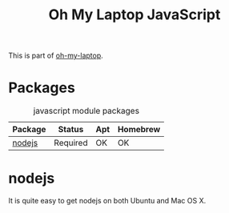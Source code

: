 #+TITLE: Oh My Laptop JavaScript
#+OPTIONS: toc:nil num:nil ^:nil

This is part of [[https://github.com/xiaohanyu/oh-my-laptop][oh-my-laptop]].

* Packages

#+NAME: javascript-packages
#+CAPTION: javascript module packages
| Package | Status   | Apt | Homebrew |
|---------+----------+-----+----------|
| [[https://nodejs.org/][nodejs]]  | Required | OK  | OK       |

* nodejs

It is quite easy to get nodejs on both Ubuntu and Mac OS X.
